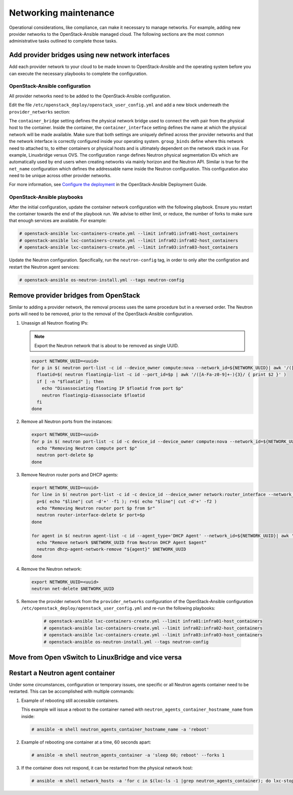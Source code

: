 ======================
Networking maintenance
======================

Operational considerations, like compliance, can make it necessary to
manage networks. For example, adding new provider networks to the
OpenStack-Ansible managed cloud. The following sections are the most
common administrative tasks outlined to complete those tasks.

Add provider bridges using new network interfaces
~~~~~~~~~~~~~~~~~~~~~~~~~~~~~~~~~~~~~~~~~~~~~~~~~

Add each provider network to your cloud to be made known
to OpenStack-Ansible and the operating system before you
can execute the necessary playbooks to complete the configuration.

OpenStack-Ansible configuration
-------------------------------

All provider networks need to be added to the OpenStack-Ansible
configuration.

Edit the file ``/etc/openstack_deploy/openstack_user_config.yml`` and
add a new block underneath the ``provider_networks`` section:

.. code-block: yaml

    - network:
        container_bridge: "br-examplenetwork"
        container_type: "veth"
        container_interface: "eth12"
        type: "vlan"
        range: "2:4094"
        net_name: "physnet2"
        group_binds:
          - neutron_linuxbridge_agent

The ``container_bridge`` setting defines the physical network bridge used
to connect the veth pair from the physical host to the container.
Inside the container, the ``container_interface`` setting defines the name
at which the physical network will be made available.
Make sure that both settings are uniquely defined across ther provider
networks and that the network interface is correctly configured inside your
operating system.
``group_binds`` define where this network need to attached to, to either
containers or physical hosts and is ultimately dependent on the network
stack in use. For example, Linuxbridge versus OVS.
The configuration ``range`` defines Neutron physical segmentation IDs which are
automatically used by end users when creating networks via mainly horizon and
the Neutron API.
Similar is true for the ``net_name`` configuration which defines the
addressable name inside the Neutron configuration.
This configuration also need to be unique across other provider networks.

For more information, see
`Configure the deployment <https://docs.openstack.org/project-deploy-guide/openstack-ansible/draft/configure.html>`_
in the OpenStack-Ansible Deployment Guide.

OpenStack-Ansible playbooks
---------------------------

After the initial configuration, update the container network configuration
with the following playbook. Ensure you restart the container towards the
end of the playbook run.
We advise to either limit, or reduce, the number of forks to make
sure that enough services are available. For example:

.. code-block:: console

   # openstack-ansible lxc-containers-create.yml --limit infra01:infra01-host_containers
   # openstack-ansible lxc-containers-create.yml --limit infra02:infra02-host_containers
   # openstack-ansible lxc-containers-create.yml --limit infra03:infra03-host_containers

Update the Neutron configuration. Specifically, run the
``neutron-config`` tag, in order to only alter the configration and restart the
Neutron agent services:

.. code-block:: console

   # openstack-ansible os-neutron-install.yml --tags neutron-config


Remove provider bridges from OpenStack
~~~~~~~~~~~~~~~~~~~~~~~~~~~~~~~~~~~~~~

Similar to adding a provider network, the removal process uses the same
procedure but in a reversed order. The Neutron ports will need to be
removed, prior to the removal of the OpenStack-Ansible configuration.

#. Unassign all Neutron floating IPs:

   .. note::

      Export the Neutron network that is about to be removed as single
      UUID.

   .. code-block:: console

      export NETWORK_UUID=<uuid>
      for p in $( neutron port-list -c id --device_owner compute:nova --network_id=${NETWORK_UUID}| awk '/([A-Fa-f0-9]+-){3}/ {print $2}' ); do
        floatid=$( neutron floatingip-list -c id --port_id=$p | awk '/([A-Fa-z0-9]+-){3}/ { print $2 }' )
        if [ -n "$floatid" ]; then
          echo "Disassociating floating IP $floatid from port $p"
          neutron floatingip-disassociate $floatid
        fi
      done

#. Remove all Neutron ports from the instances:

   .. code-block:: console

       export NETWORK_UUID=<uuid>
       for p in $( neutron port-list -c id -c device_id --device_owner compute:nova --network_id=${NETWORK_UUID}| awk '/([A-Fa-f0-9]+-){3}/ {print $2}' ); do
         echo "Removing Neutron compute port $p"
         neutron port-delete $p
       done

#. Remove Neutron router ports and DHCP agents:

   .. code-block:: console

      export NETWORK_UUID=<uuid>
      for line in $( neutron port-list -c id -c device_id --device_owner network:router_interface --network_id=${NETWORK_UUID}| awk '/([A-Fa-f0-9]+-){3}/ {print $2 "+" $4}' ); do
        p=$( echo "$line"| cut -d'+' -f1 ); r=$( echo "$line"| cut -d'+' -f2 )
        echo "Removing Neutron router port $p from $r"
        neutron router-interface-delete $r port=$p
      done

      for agent in $( neutron agent-list -c id --agent_type='DHCP Agent' --network_id=${NETWORK_UUID}| awk '/([A-Fa-f0-9]+-){3}/ {print $2}' ); do
        echo "Remove network $NETWORK_UUID from Neutron DHCP Agent $agent"
        neutron dhcp-agent-network-remove "${agent}" $NETWORK_UUID
      done

#. Remove the Neutron network:

   .. code-block:: console

      export NETWORK_UUID=<uuid>
      neutron net-delete $NETWORK_UUID

#. Remove the provider network from the ``provider_networks`` configuration
   of the OpenStack-Ansible configuration
   ``/etc/openstack_deploy/openstack_user_config.yml`` and re-run the
   following playbooks:


    .. code-block:: console

       # openstack-ansible lxc-containers-create.yml --limit infra01:infra01-host_containers
       # openstack-ansible lxc-containers-create.yml --limit infra02:infra02-host_containers
       # openstack-ansible lxc-containers-create.yml --limit infra03:infra03-host_containers
       # openstack-ansible os-neutron-install.yml --tags neutron-config


Move from  Open vSwitch to LinuxBridge and vice versa
~~~~~~~~~~~~~~~~~~~~~~~~~~~~~~~~~~~~~~~~~~~~~~~~~~~~~


Restart a Neutron agent container
~~~~~~~~~~~~~~~~~~~~~~~~~~~~~~~~~

Under some circumstances, configuration or temporary issues, one specific
or all Neutron agents container need to be restarted.
This can be accomplished with multiple commands:

#. Example of rebooting still accessible containers.

   This example will issue a reboot to the container named with
   ``neutron_agents_container_hostname_name`` from inside:

   .. code-block:: console

      # ansible -m shell neutron_agents_container_hostname_name -a 'reboot'

#. Example of rebooting one container at a time, 60 seconds apart:

   .. code-block:: console

      # ansible -m shell neutron_agents_container -a 'sleep 60; reboot' --forks 1

#. If the container does not respond, it can be restarted from the
   physical network host:

   .. code-block:: console

      # ansible -m shell network_hosts -a 'for c in $(lxc-ls -1 |grep neutron_agents_container); do lxc-stop -n $c && lxc-start -d -n $c; done' --forks 1

